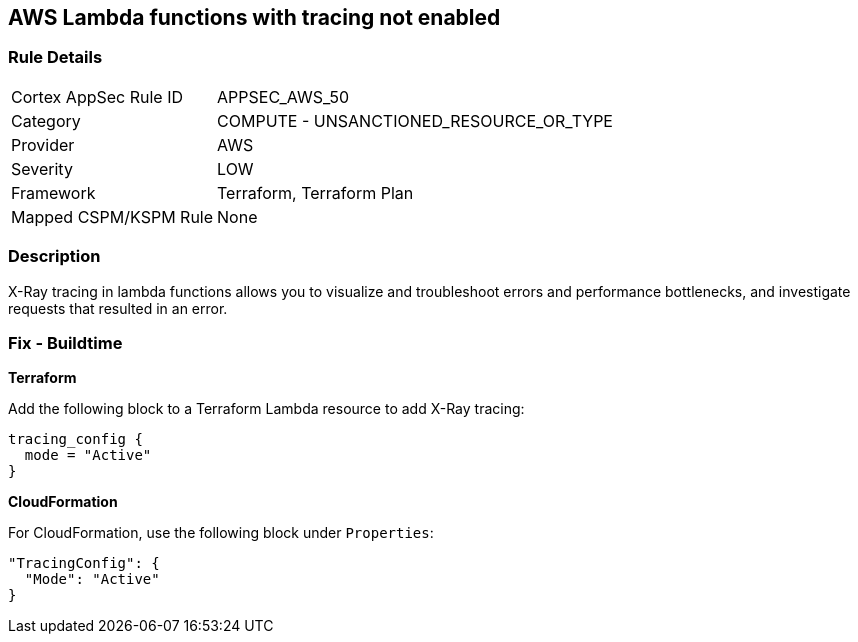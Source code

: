 == AWS Lambda functions with tracing not enabled


=== Rule Details

[cols="1,2"]
|===
|Cortex AppSec Rule ID |APPSEC_AWS_50
|Category |COMPUTE - UNSANCTIONED_RESOURCE_OR_TYPE
|Provider |AWS
|Severity |LOW
|Framework |Terraform, Terraform Plan
|Mapped CSPM/KSPM Rule |None
|===


=== Description 


X-Ray tracing in lambda functions allows you to visualize and troubleshoot errors and performance bottlenecks, and investigate requests that resulted in an error.

////
=== Fix - Runtime


* AWS Console* 


To change the policy using the AWS Console, follow these steps:

. Log in to the AWS Management Console at https://console.aws.amazon.com/.

. Open the https://console.aws.amazon.com/lambda/ [Amazon Lambda console].

. Open the function to modify.

. Click the * Configuration* tab.

. Open the * Monitoring and operations tools* on the left side.

. Click * Edit*.

. Enable * Active tracing* for AWS X-ray.

. Click * Save*.


* CLI Command* 


To enable X-Ray tracing for a function, use the following command:
----
aws lambda update-function-configuration --function-name MY_FUNCTION \
--tracing-config Mode=Active
----
////

=== Fix - Buildtime


*Terraform* 


Add the following block to a Terraform Lambda resource to add X-Ray tracing:


[source,go]
----
tracing_config {
  mode = "Active"
}
----

*CloudFormation* 


For CloudFormation, use the following block under `Properties`:


[source,yaml]
----
"TracingConfig": {
  "Mode": "Active"
}
----

